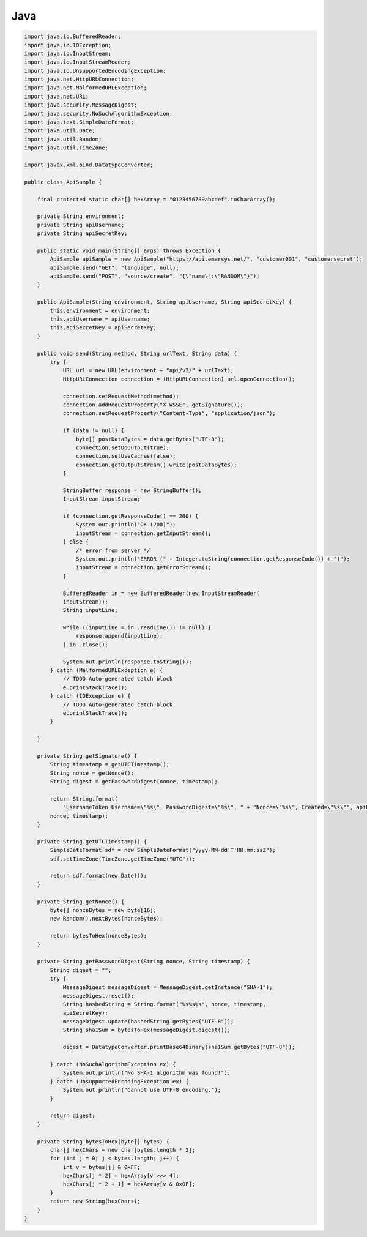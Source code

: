 Java
====

.. code-block:: java

   import java.io.BufferedReader;
   import java.io.IOException;
   import java.io.InputStream;
   import java.io.InputStreamReader;
   import java.io.UnsupportedEncodingException;
   import java.net.HttpURLConnection;
   import java.net.MalformedURLException;
   import java.net.URL;
   import java.security.MessageDigest;
   import java.security.NoSuchAlgorithmException;
   import java.text.SimpleDateFormat;
   import java.util.Date;
   import java.util.Random;
   import java.util.TimeZone;
   
   import javax.xml.bind.DatatypeConverter;
   
   public class ApiSample {
   
       final protected static char[] hexArray = "0123456789abcdef".toCharArray();
   
       private String environment;
       private String apiUsername;
       private String apiSecretKey;
   
       public static void main(String[] args) throws Exception {
           ApiSample apiSample = new ApiSample("https://api.emarsys.net/", "customer001", "customersecret");
           apiSample.send("GET", "language", null);
           apiSample.send("POST", "source/create", "{\"name\":\"RANDOM\"}");
       }
   
       public ApiSample(String environment, String apiUsername, String apiSecretKey) {
           this.environment = environment;
           this.apiUsername = apiUsername;
           this.apiSecretKey = apiSecretKey;
       }
   
       public void send(String method, String urlText, String data) {
           try {
               URL url = new URL(environment + "api/v2/" + urlText);
               HttpURLConnection connection = (HttpURLConnection) url.openConnection();
   
               connection.setRequestMethod(method);
               connection.addRequestProperty("X-WSSE", getSignature());
               connection.setRequestProperty("Content-Type", "application/json");
   
               if (data != null) {
                   byte[] postDataBytes = data.getBytes("UTF-8");
                   connection.setDoOutput(true);
                   connection.setUseCaches(false);
                   connection.getOutputStream().write(postDataBytes);
               }
   
               StringBuffer response = new StringBuffer();
               InputStream inputStream;
   
               if (connection.getResponseCode() == 200) {
                   System.out.println("OK (200)");
                   inputStream = connection.getInputStream();
               } else {
                   /* error from server */
                   System.out.println("ERROR (" + Integer.toString(connection.getResponseCode()) + ")");
                   inputStream = connection.getErrorStream();
               }
   
               BufferedReader in = new BufferedReader(new InputStreamReader(
               inputStream));
               String inputLine;
   
               while ((inputLine = in .readLine()) != null) {
                   response.append(inputLine);
               } in .close();
   
               System.out.println(response.toString());
           } catch (MalformedURLException e) {
               // TODO Auto-generated catch block
               e.printStackTrace();
           } catch (IOException e) {
               // TODO Auto-generated catch block
               e.printStackTrace();
           }
   
       }
   
       private String getSignature() {
           String timestamp = getUTCTimestamp();
           String nonce = getNonce();
           String digest = getPasswordDigest(nonce, timestamp);
   
           return String.format(
               "UsernameToken Username=\"%s\", PasswordDigest=\"%s\", " + "Nonce=\"%s\", Created=\"%s\"", apiUsername, digest,
           nonce, timestamp);
       }
   
       private String getUTCTimestamp() {
           SimpleDateFormat sdf = new SimpleDateFormat("yyyy-MM-dd'T'HH:mm:ssZ");
           sdf.setTimeZone(TimeZone.getTimeZone("UTC"));
   
           return sdf.format(new Date());
       }
   
       private String getNonce() {
           byte[] nonceBytes = new byte[16];
           new Random().nextBytes(nonceBytes);
   
           return bytesToHex(nonceBytes);
       }
   
       private String getPasswordDigest(String nonce, String timestamp) {
           String digest = "";
           try {
               MessageDigest messageDigest = MessageDigest.getInstance("SHA-1");
               messageDigest.reset();
               String hashedString = String.format("%s%s%s", nonce, timestamp,
               apiSecretKey);
               messageDigest.update(hashedString.getBytes("UTF-8"));
               String sha1Sum = bytesToHex(messageDigest.digest());
   
               digest = DatatypeConverter.printBase64Binary(sha1Sum.getBytes("UTF-8"));
   
           } catch (NoSuchAlgorithmException ex) {
               System.out.println("No SHA-1 algorithm was found!");
           } catch (UnsupportedEncodingException ex) {
               System.out.println("Cannot use UTF-8 encoding.");
           }
   
           return digest;
       }
   
       private String bytesToHex(byte[] bytes) {
           char[] hexChars = new char[bytes.length * 2];
           for (int j = 0; j < bytes.length; j++) {
               int v = bytes[j] & 0xFF;
               hexChars[j * 2] = hexArray[v >>> 4];
               hexChars[j * 2 + 1] = hexArray[v & 0x0F];
           }
           return new String(hexChars);
       }
   }

